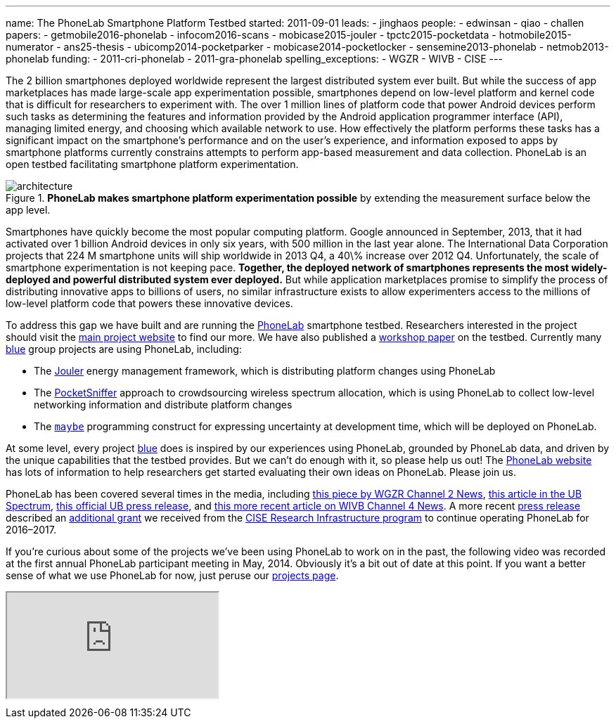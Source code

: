 ---
name: The PhoneLab Smartphone Platform Testbed
started: 2011-09-01
leads:
- jinghaos
people:
- edwinsan
- qiao
- challen
papers:
- getmobile2016-phonelab
- infocom2016-scans
- mobicase2015-jouler
- tpctc2015-pocketdata
- hotmobile2015-numerator
- ans25-thesis
- ubicomp2014-pocketparker
- mobicase2014-pocketlocker
- sensemine2013-phonelab
- netmob2013-phonelab
funding:
- 2011-cri-phonelab
- 2011-gra-phonelab
spelling_exceptions:
- WGZR
- WIVB
- CISE
---
[.lead]
The 2{nbsp}billion smartphones deployed worldwide represent the largest
distributed system ever built. But while the success of app marketplaces has
made large-scale app experimentation possible, smartphones depend on
low-level platform and kernel code that is difficult for researchers to
experiment with. The over 1{nbsp}million lines of platform code that power Android
devices perform such tasks as determining the features and information
provided by the Android application programmer interface (API), managing
limited energy, and choosing which available network to use. How effectively
the platform performs these tasks has a significant impact on the
smartphone's performance and on the user's experience, and information
exposed to apps by smartphone platforms currently constrains attempts to
perform app-based measurement and data collection. PhoneLab is an open
testbed facilitating smartphone platform experimentation.

image::architecture.jpg[align="center", title="*PhoneLab makes smartphone platform experimentation possible* by extending the measurement surface below the app level."]

Smartphones have quickly become the most popular computing platform. Google
announced in September, 2013, that it had activated over 1{nbsp}billion Android
devices in only six years, with 500{nbsp}million in the last year alone. The
International Data Corporation projects that 224{nbsp}M smartphone units will ship
worldwide in 2013 Q4, a 40\% increase over 2012 Q4. Unfortunately, the scale
of smartphone experimentation is not keeping pace. *Together, the deployed
network of smartphones represents the most widely-deployed and powerful
distributed system ever deployed.* But while application marketplaces promise
to simplify the process of distributing innovative apps to billions of users,
no similar infrastructure exists to allow experimenters access to the
millions of low-level platform code that powers these innovative devices.

To address this gap we have built and are running the
https://www.phone-lab.org[PhoneLab] smartphone testbed. Researchers interested
in the project should visit the https://www.phone-lab.org[main project
website] to find our more. We have also published a
link:/papers/sensemine2013-phonelab[workshop paper] on the testbed.
Currently many link:/[blue] group projects are using PhoneLab, including:

* The link:/projects/jouler/[Jouler] energy management framework, which is
distributing platform changes using PhoneLab
* The link:/projects/pocketsniffer[PocketSniffer] approach to crowdsourcing
wireless spectrum allocation, which is using PhoneLab to collect low-level
networking information and distribute platform changes
* The link:/projects/maybe[`maybe`] programming construct for expressing
uncertainty at development time, which will be deployed on PhoneLab.

At some level, every project link:/[blue] does is inspired by our experiences
using PhoneLab, grounded by PhoneLab data, and driven by the unique
capabilities that the testbed provides. But we can't do enough with it, so
please help us out! The https://www.phone-lab.org/[PhoneLab website] has lots
of information to help researchers get started evaluating their own ideas on
PhoneLab. Please join us.

PhoneLab has been covered several times in the media, including
http://amherst.wgrz.com/news/news/69056-ub-students-study-smartphones-usage[this
piece by WGZR Channel 2 News],
http://www.ubspectrum.com/article/2012/09/ub-google-and-sprint-work-to-improve-smart-phones[this
article in the UB Spectrum],
http://www.buffalo.edu/news/releases/2012/08/13631.html[this official UB
press release], and
http://wivb.com/2015/11/26/ub-phone-lab-research-tries-to-spread-internet-access-to-developing-countries/[this
more recent article on WIVB Channel 4 News].
//
A more recent http://www.buffalo.edu/news/releases/2016/07/018.html[press
release] described an link:/proposals/2016-cri-phonelab/[additional grant] we
received from the https://www.nsf.gov/funding/pgm_summ.jsp?pims_id=12810[CISE
Research Infrastructure program] to continue operating PhoneLab for
2016&ndash;2017.


If you're curious about some of the projects we've been using PhoneLab to
work on in the past, the following video was recorded at the first annual
PhoneLab participant meeting in May, 2014.
//
Obviously it's a bit out of date at this point.
//
If you want a better sense of what we use PhoneLab for now, just peruse our
link:/projects/[projects page].

++++
<div class="embed-responsive embed-responsive-16by9" style="margin-top:10px; margin-bottom:10px;">
<iframe src="https://www.youtube.com/embed/TrH8_T_yORQ" allowfullscreen></iframe>
</div>
++++

